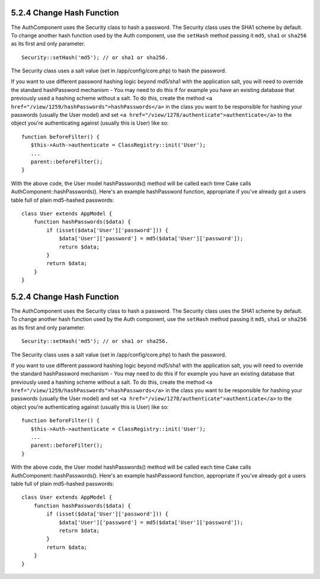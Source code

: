 5.2.4 Change Hash Function
--------------------------

The AuthComponent uses the Security class to hash a password. The
Security class uses the SHA1 scheme by default. To change another
hash function used by the Auth component, use the ``setHash``
method passing it ``md5``, ``sha1`` or ``sha256`` as its first and
only parameter.

::

    Security::setHash('md5'); // or sha1 or sha256. 

The Security class uses a salt value (set in /app/config/core.php)
to hash the password.

If you want to use different password hashing logic beyond md5/sha1
with the application salt, you will need to override the standard
hashPassword mechanism - You may need to do this if for example you
have an existing database that previously used a hashing scheme
without a salt. To do this, create the method
``<a href="/view/1259/hashPasswords">hashPasswords</a>`` in the
class you want to be responsible for hashing your passwords
(usually the User model) and set
``<a href="/view/1278/authenticate">authenticate</a>`` to the
object you're authenticating against (usually this is User) like
so:

::

    function beforeFilter() {
       $this->Auth->authenticate = ClassRegistry::init('User');
       ...
       parent::beforeFilter();
    }

With the above code, the User model hashPasswords() method will be
called each time Cake calls AuthComponent::hashPasswords(). Here's
an example hashPassword function, appropriate if you've already got
a users table full of plain md5-hashed passwords:

::

    class User extends AppModel {
        function hashPasswords($data) {
            if (isset($data['User']['password'])) {
                $data['User']['password'] = md5($data['User']['password']);
                return $data;
            }
            return $data;
        }
    }

5.2.4 Change Hash Function
--------------------------

The AuthComponent uses the Security class to hash a password. The
Security class uses the SHA1 scheme by default. To change another
hash function used by the Auth component, use the ``setHash``
method passing it ``md5``, ``sha1`` or ``sha256`` as its first and
only parameter.

::

    Security::setHash('md5'); // or sha1 or sha256. 

The Security class uses a salt value (set in /app/config/core.php)
to hash the password.

If you want to use different password hashing logic beyond md5/sha1
with the application salt, you will need to override the standard
hashPassword mechanism - You may need to do this if for example you
have an existing database that previously used a hashing scheme
without a salt. To do this, create the method
``<a href="/view/1259/hashPasswords">hashPasswords</a>`` in the
class you want to be responsible for hashing your passwords
(usually the User model) and set
``<a href="/view/1278/authenticate">authenticate</a>`` to the
object you're authenticating against (usually this is User) like
so:

::

    function beforeFilter() {
       $this->Auth->authenticate = ClassRegistry::init('User');
       ...
       parent::beforeFilter();
    }

With the above code, the User model hashPasswords() method will be
called each time Cake calls AuthComponent::hashPasswords(). Here's
an example hashPassword function, appropriate if you've already got
a users table full of plain md5-hashed passwords:

::

    class User extends AppModel {
        function hashPasswords($data) {
            if (isset($data['User']['password'])) {
                $data['User']['password'] = md5($data['User']['password']);
                return $data;
            }
            return $data;
        }
    }
